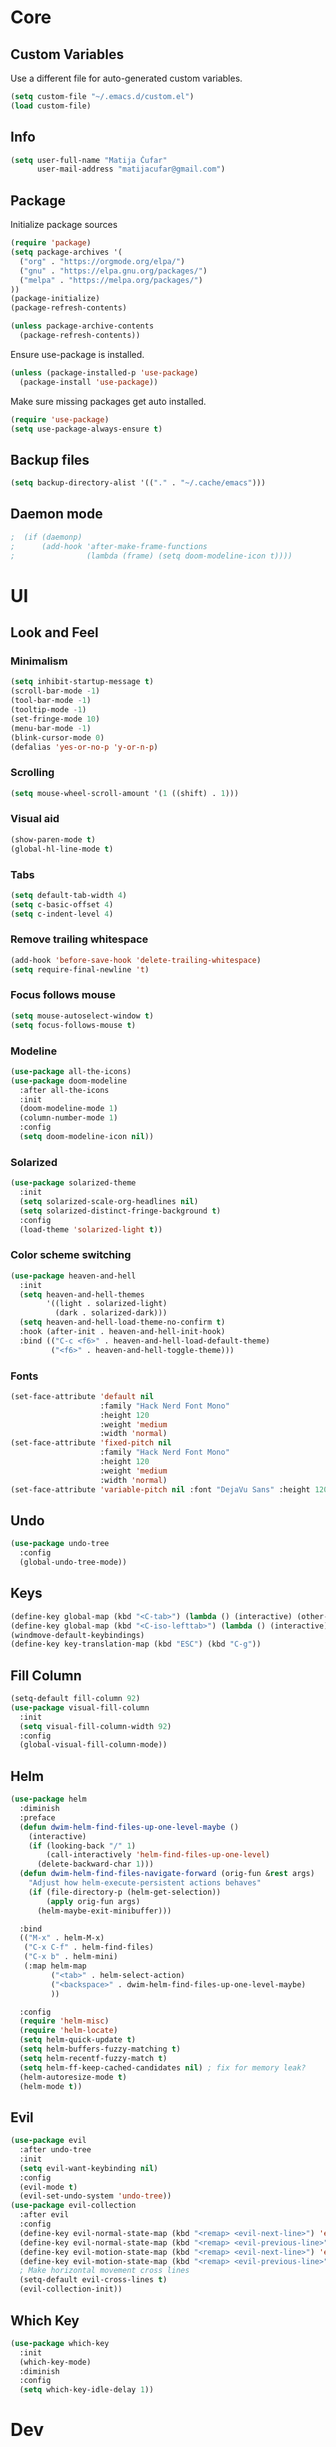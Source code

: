 #+PROPERTY: header-args:emacs-lisp :tangle ./init.el

* Core
** Custom Variables
Use a different file for auto-generated custom variables.
#+begin_src emacs-lisp
(setq custom-file "~/.emacs.d/custom.el")
(load custom-file)
#+end_src
** Info
#+begin_src emacs-lisp
(setq user-full-name "Matija Čufar"
      user-mail-address "matijacufar@gmail.com")
#+end_src
** Package
Initialize package sources
#+begin_src emacs-lisp
(require 'package)
(setq package-archives '(
  ("org" . "https://orgmode.org/elpa/")
  ("gnu" . "https://elpa.gnu.org/packages/")
  ("melpa" . "https://melpa.org/packages/")
))
(package-initialize)
(package-refresh-contents)

(unless package-archive-contents
  (package-refresh-contents))
#+end_src

Ensure use-package is installed.
#+begin_src emacs-lisp
(unless (package-installed-p 'use-package)
  (package-install 'use-package))
#+end_src

Make sure missing packages get auto installed.
#+begin_src emacs-lisp
(require 'use-package)
(setq use-package-always-ensure t)
#+end_src
** Backup files
#+begin_src emacs-lisp
(setq backup-directory-alist '(("." . "~/.cache/emacs")))
#+end_src
** Daemon mode
#+begin_src emacs-lisp
;  (if (daemonp)
;      (add-hook 'after-make-frame-functions
;                (lambda (frame) (setq doom-modeline-icon t))))
#+end_src
* UI
** Look and Feel
*** Minimalism
#+begin_src emacs-lisp
(setq inhibit-startup-message t)
(scroll-bar-mode -1)
(tool-bar-mode -1)
(tooltip-mode -1)
(set-fringe-mode 10)
(menu-bar-mode -1)
(blink-cursor-mode 0)
(defalias 'yes-or-no-p 'y-or-n-p)
#+end_src
*** Scrolling
#+begin_src emacs-lisp
(setq mouse-wheel-scroll-amount '(1 ((shift) . 1)))
#+end_src
*** Visual aid
#+begin_src emacs-lisp
(show-paren-mode t)
(global-hl-line-mode t)
#+end_src
*** Tabs
#+begin_src emacs-lisp
(setq default-tab-width 4)
(setq c-basic-offset 4)
(setq c-indent-level 4)
#+end_src
*** Remove trailing whitespace
#+begin_src emacs-lisp
(add-hook 'before-save-hook 'delete-trailing-whitespace)
(setq require-final-newline 't)
#+end_src
*** Focus follows mouse
#+begin_src emacs-lisp
(setq mouse-autoselect-window t)
(setq focus-follows-mouse t)
#+end_src
*** Modeline
#+begin_src emacs-lisp
(use-package all-the-icons)
(use-package doom-modeline
  :after all-the-icons
  :init
  (doom-modeline-mode 1)
  (column-number-mode 1)
  :config
  (setq doom-modeline-icon nil))
#+end_src
*** Solarized
#+begin_src emacs-lisp
(use-package solarized-theme
  :init
  (setq solarized-scale-org-headlines nil)
  (setq solarized-distinct-fringe-background t)
  :config
  (load-theme 'solarized-light t))

#+end_src
*** Color scheme switching
#+begin_src emacs-lisp
(use-package heaven-and-hell
  :init
  (setq heaven-and-hell-themes
        '((light . solarized-light)
          (dark . solarized-dark)))
  (setq heaven-and-hell-load-theme-no-confirm t)
  :hook (after-init . heaven-and-hell-init-hook)
  :bind (("C-c <f6>" . heaven-and-hell-load-default-theme)
         ("<f6>" . heaven-and-hell-toggle-theme)))
#+end_src
*** Fonts
#+begin_src emacs-lisp
(set-face-attribute 'default nil
                    :family "Hack Nerd Font Mono"
                    :height 120
                    :weight 'medium
                    :width 'normal)
(set-face-attribute 'fixed-pitch nil
                    :family "Hack Nerd Font Mono"
                    :height 120
                    :weight 'medium
                    :width 'normal)
(set-face-attribute 'variable-pitch nil :font "DejaVu Sans" :height 120)
#+end_src
** Undo
#+begin_src emacs-lisp
(use-package undo-tree
  :config
  (global-undo-tree-mode))
#+end_src
** Keys
#+begin_src emacs-lisp
(define-key global-map (kbd "<C-tab>") (lambda () (interactive) (other-window -1)))
(define-key global-map (kbd "<C-iso-lefttab>") (lambda () (interactive) (other-window 1)))
(windmove-default-keybindings)
(define-key key-translation-map (kbd "ESC") (kbd "C-g"))
#+end_src
** Fill Column
#+begin_src emacs-lisp
(setq-default fill-column 92)
(use-package visual-fill-column
  :init
  (setq visual-fill-column-width 92)
  :config
  (global-visual-fill-column-mode))
#+end_src
** Helm
#+begin_src emacs-lisp
(use-package helm
  :diminish
  :preface
  (defun dwim-helm-find-files-up-one-level-maybe ()
    (interactive)
    (if (looking-back "/" 1)
        (call-interactively 'helm-find-files-up-one-level)
      (delete-backward-char 1)))
  (defun dwim-helm-find-files-navigate-forward (orig-fun &rest args)
    "Adjust how helm-execute-persistent actions behaves"
    (if (file-directory-p (helm-get-selection))
        (apply orig-fun args)
      (helm-maybe-exit-minibuffer)))

  :bind
  (("M-x" . helm-M-x)
   ("C-x C-f" . helm-find-files)
   ("C-x b" . helm-mini)
   (:map helm-map
         ("<tab>" . helm-select-action)
         ("<backspace>" . dwim-helm-find-files-up-one-level-maybe)
         ))

  :config
  (require 'helm-misc)
  (require 'helm-locate)
  (setq helm-quick-update t)
  (setq helm-buffers-fuzzy-matching t)
  (setq helm-recentf-fuzzy-match t)
  (setq helm-ff-keep-cached-candidates nil) ; fix for memory leak?
  (helm-autoresize-mode t)
  (helm-mode t))
#+end_src
** Evil
#+begin_src emacs-lisp
  (use-package evil
    :after undo-tree
    :init
    (setq evil-want-keybinding nil)
    :config
    (evil-mode t)
    (evil-set-undo-system 'undo-tree))
  (use-package evil-collection
    :after evil
    :config
    (define-key evil-normal-state-map (kbd "<remap> <evil-next-line>") 'evil-next-visual-line)
    (define-key evil-normal-state-map (kbd "<remap> <evil-previous-line>") 'evil-previous-visual-line)
    (define-key evil-motion-state-map (kbd "<remap> <evil-next-line>") 'evil-next-visual-line)
    (define-key evil-motion-state-map (kbd "<remap> <evil-previous-line>") 'evil-previous-visual-line)
    ; Make horizontal movement cross lines
    (setq-default evil-cross-lines t)
    (evil-collection-init))
#+end_src
** Which Key
#+begin_src emacs-lisp
(use-package which-key
  :init
  (which-key-mode)
  :diminish
  :config
  (setq which-key-idle-delay 1))
#+end_src
* Dev
** Magit
#+begin_src emacs-lisp
(use-package magit
  :bind ((:map magit-status-mode-map)
         ("C-<tab>" . nil)))
(use-package magit-todos
  :diminish
  :after magit
  :config
  (global-hl-todo-mode 1)
  (magit-todos-mode 1)
  (setq hl-todo-keyword-faces
        '(("TODO" . "#2AA198")
          ("FIXME" . "#DC322F"))))
#+end_src
** Vterm
#+begin_src emacs-lisp
(use-package vterm)
#+end_src
** Flycheck
#+begin_src emacs-lisp
(use-package flycheck
  :diminish flycheck-mode
  :init (global-flycheck-mode)
  :config
  (setq flycheck-check-syntax-automatically '(mode-enabled save))) ; only run after saving
(use-package flyspell
  :hook markdown-mode)
#+end_src

** Eglot
#+begin_src emacs-lisp
(use-package eglot)
#+end_src

** TODO Forge
* Modes
** Org
*** Setup
#+begin_src emacs-lisp
(defun m/org-setup ()
  (org-indent-mode)
  (auto-fill-mode nil)
  (visual-line-mode t)
  (setq evil-auto-indent nil))

(use-package org
  :hook (org-mode . m/org-setup)
  :config
  (setq org-ellipsis " ▾")
  (setq org-src-tab-acts-natively t)
  (setq org-src-preserve-indentation nil)
  (setq org-src-fontify-natively t))
  (setq org-replace-disputed-keys t)
#+end_src
*** Headings and bullets
#+begin_src emacs-lisp
(use-package org-bullets
  :after org
  :hook (org-mode . org-bullets-mode)
  :custom
  (org-bullets-bullet-list '("⦿" "⊚" "⊙" "⚪" "⚪" "⚪" "⚪" "⚪"))) ;

(font-lock-add-keywords
 'org-mode
 '(("^ *\\([-]\\) "
    (0 (prog1 () (compose-region (match-beginning 1) (match-end 1) "•"))))))
#+end_src
*** Tangle
Make this file tangle to ~init.el~ on save.
#+begin_src emacs-lisp
(defun m/org-babel-tangle-config ()
  (when (string-equal (buffer-file-name)
                      (expand-file-name "~/conf/dotfiles/.emacs.d/init.org"))
    (let ((org-confirm-babel-evaluate nil))
      (org-babel-tangle))))

(add-hook 'org-mode-hook
          (lambda () (add-hook 'after-save-hook #'m/org-babel-tangle-config)))
#+end_src
*** Macros
#+begin_src emacs-lisp
(require 'org-tempo)
(add-to-list 'org-structure-template-alist '("el" . "src emacs-lisp"))
(add-to-list 'org-structure-template-alist '("jl" . "src julia"))
#+end_src

*** Org Chef
#+begin_src emacs-lisp
(use-package org-chef)
#+end_src

** Julia
#+begin_src emacs-lisp
(use-package julia-mode)
(use-package julia-repl
  :ensure nil
  :load-path "~/.emacs.d/plugins/julia-repl"
  :config
  (add-hook 'julia-mode-hook 'julia-repl-mode)
  (setq julia-repl-switches "-O3 -t2")
  (setq julia-repl-executable-records
        '((master "julia-master")
          (stable "julia")
          (remote "julia-remote")
          (lts "julia-lts")))
  (julia-repl-set-terminal-backend 'vterm))
#+end_src
** Haskell
#+begin_src emacs-lisp
(use-package haskell-mode)
#+end_src
** Markdown
#+begin_src emacs-lisp
(use-package markdown-mode
  :mode
  (("README\\.md\\'" . gfm-mode)
   ("\\.md\\'" . markdown-mode)
   ("\\.markdown\\'" . markdown-mode))
  :init
  (setq markdown-command "multimarkdown"))
(use-package edit-indirect)
#+end_src
** Yaml
#+begin_src emacs-lisp
(use-package yaml-mode)
#+end_src

** GDScript
#+begin_src emacs-lisp
(use-package gdscript-mode)
#+end_src

** LaTeX

#+begin_src emacs-lisp
  (use-package reftex)
  (use-package auctex-latexmk)
  (use-package pdf-tools
    :config (progn (define-key pdf-view-mode-map (kbd "h")
                     'pdf-annot-add-highlight-markup-annotation)
                   (define-key pdf-view-mode-map (kbd "t")
                     'pdf-annot-add-text-annotation)
                   (define-key pdf-view-mode-map (kbd "d")
                     'pdf-annot-delete)
                   (define-key pdf-view-mode-map (kbd "s")
                     'pdf-annot-add-strikeout-markup-annotation))
  )
  (use-package tex
    :ensure auctex
    :mode ("\\.tex\\'" . latex-mode)
    :config
    (setq TeX-source-correlate-mode t)
    (setq TeX-source-correlate-method 'synctex)
    (require 'reftex)
    (setq reftex-plug-into-AUCTeX t)
    (require 'auctex-latexmk)
    (auctex-latexmk-setup)
    (pdf-tools-install)
    (setq TeX-view-program-selection '((output-pdf "PDF Tools"))
          TeX-source-correlate-start-server t)
    ;; Update PDF buffers after successful LaTeX runs
    (add-hook 'TeX-after-compilation-finished-functions
              #'TeX-revert-document-buffer)
    (add-hook 'LaTeX-mode-hook
              (lambda ()
                (reftex-mode t)
                (flyspell-mode t)
                (visual-line-mode t)
                )))
#+end_src
